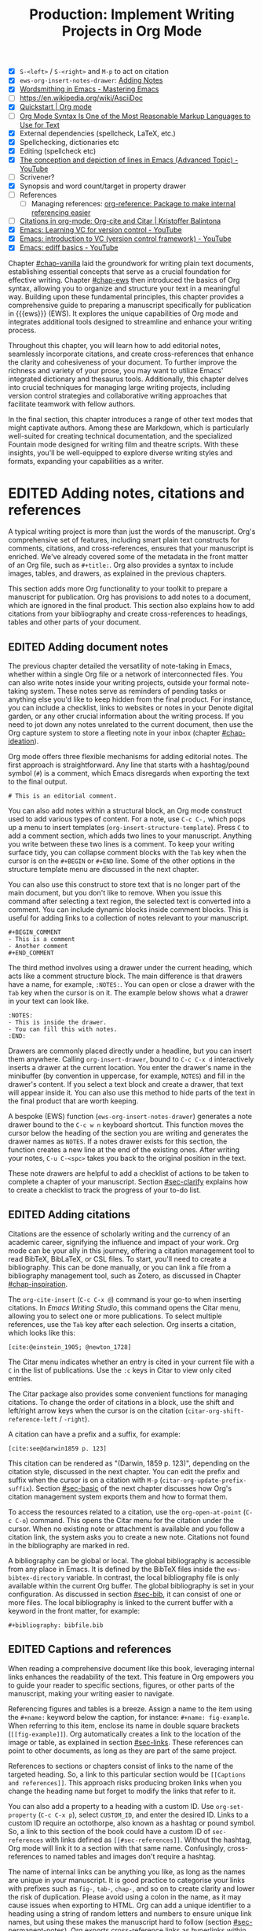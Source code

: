 #+title: Production: Implement Writing Projects in Org Mode
#+bibliography: emacs-writing-studio.bib
#+columns: %40ITEM(Section) %10WORDCOUNT(Word Count) %10TARGET(Target) %10TODO(Status)
#+todo: DRAFT | EDITED
#+startup: contents
:NOTES:
- [X] =S-<left>= / =S-<right>= and =M-p= to act on citation
- [X] ~ews-org-insert-notes-drawer~: [[file:~/Documents/websites/lucidmanager.org/content/productivity/emacs-for-distraction-free-writing.org::*Adding Notes][Adding Notes]]
- [X] [[https://www.masteringemacs.org/article/wordsmithing-in-emacs][Wordsmithing in Emacs - Mastering Emacs]]
- [-] https://en.wikipedia.org/wiki/AsciiDoc
- [X] [[https://orgmode.org/quickstart.html][Quickstart | Org mode]]
- [ ] [[https://karl-voit.at/2017/09/23/orgmode-as-markup-only/][Org Mode Syntax Is One of the Most Reasonable Markup Languages to Use for Text]]
- [X] External dependencies (spellcheck, LaTeX, etc.)
- [X] Spellchecking, dictionaries etc
- [X] Editing (spellcheck etc)
- [X] [[https://www.youtube.com/watch?v=oqsFzJdFACE][The conception and depiction of lines in Emacs (Advanced Topic) - YouTube]]
- [ ] Scrivener?
- [X] Synopsis and word count/target in property drawer
- [ ] References
  - [ ] Managing references: [[denote:20231012T072736][org-reference: Package to make internal referencing easier]]
- [ ] [[https://kristofferbalintona.me/posts/202206141852/#org-cite][Citations in org-mode: Org-cite and Citar | Kristoffer Balintona]]
- [X] [[https://www.youtube.com/watch?v=axVzCYMsH3I][Emacs: Learning VC for version control - YouTube]]
- [X] [[https://www.youtube.com/watch?v=SQ3Beqn2CEc][Emacs: introduction to VC (version control framework) - YouTube]]
- [X] [[https://www.youtube.com/watch?v=pSvsAutseO0][Emacs: ediff basics - YouTube]]
:END:

Chapter [[#chap-vanilla]] laid the groundwork for writing plain text documents, establishing essential concepts that serve as a crucial foundation for effective writing. Chapter [[#chap-ews]] then introduced the basics of Org syntax, allowing you to organize and structure your text in a meaningful way. Building upon these fundamental principles, this chapter provides a comprehensive guide to preparing a manuscript specifically for publication in {{{ews}}} (EWS). It explores the unique capabilities of Org mode and integrates additional tools designed to streamline and enhance your writing process.

Throughout this chapter, you will learn how to add editorial notes, seamlessly incorporate citations, and create cross-references that enhance the clarity and cohesiveness of your document. To further improve the richness and variety of your prose, you may want to utilize Emacs' integrated dictionary and thesaurus tools. Additionally, this chapter delves into crucial techniques for managing large writing projects, including version control strategies and collaborative writing approaches that facilitate teamwork with fellow authors.

In the final section, this chapter introduces a range of other text modes that might captivate authors. Among these are Markdown, which is particularly well-suited for creating technical documentation, and the specialized Fountain mode designed for writing film and theatre scripts. With these insights, you'll be well-equipped to explore diverse writing styles and formats, expanding your capabilities as a writer.

* EDITED Adding notes, citations and references
:PROPERTIES:
:WORDCOUNT: 1590
:TARGET:   2000
:END:
A typical writing project is more than just the words of the manuscript. Org's comprehensive set of features, including smart plain text constructs for comments, citations, and cross-references, ensures that your manuscript is enriched. We've already covered some of the metadata in the front matter of an Org file, such as =#+title:=. Org also provides a syntax to include images, tables, and drawers, as explained in the previous chapters.

This section adds more Org functionality to your toolkit to prepare a manuscript for publication. Org has provisions to add notes to a document, which are ignored in the final product. This section also explains how to add citations from your bibliography and create cross-references to headings, tables and other parts of your document.

** EDITED Adding document notes
:PROPERTIES:
:CUSTOM_ID: sec-notes
:WORDCOUNT: 1459
:END:
The previous chapter detailed the versatility of note-taking in Emacs, whether within a single Org file or a network of interconnected files. You can also write notes inside your writing projects, outside your formal note-taking system. These notes serve as reminders of pending tasks or anything else you'd like to keep hidden from the final product. For instance, you can include a checklist, links to websites or notes in your Denote digital garden, or any other crucial information about the writing process. If you need to jot down any notes unrelated to the current document, then use the Org capture system to store a fleeting note in your inbox (chapter [[#chap-ideation]]).

Org mode offers three flexible mechanisms for adding editorial notes. The first approach is straightforward. Any line that starts with a hashtag/pound symbol (=#=) is a comment, which Emacs disregards when exporting the text to the final output. 

#+begin_example
# This is an editorial comment.
#+end_example

You can also add notes within a structural block, an Org mode construct used to add various types of content. For a note, use =C-c C-,= which pops up a menu to insert templates (~org-insert-structure-template~). Press =C= to add a comment section, which adds two lines to your manuscript. Anything you write between these two lines is a comment. To keep your writing surface tidy, you can collapse comment blocks with the =Tab= key when the cursor is on the =#+BEGIN= or =#+END= line. Some of the other options in the structure template menu are discussed in the next chapter.

You can also use this construct to store text that is no longer part of the main document, but you don't like to remove. When you issue this command after selecting a text region, the selected text is converted into a comment. You can include dynamic blocks inside comment blocks. This is useful for adding links to a collection of notes relevant to your manuscript. 

#+begin_example
 #+BEGIN_COMMENT
 - This is a comment
 - Another comment
 #+END_COMMENT
#+end_example

The third method involves using a drawer under the current heading, which acts like a comment structure block. The main difference is that drawers have a name, for example, =:NOTES:=. You can open or close a drawer with the =Tab= key when the cursor is on it. The example below shows what a drawer in your text can look like.

#+begin_example
:NOTES:
- This is inside the drawer.
- You can fill this with notes.
:END:
#+end_example

Drawers are commonly placed directly under a headline, but you can insert them anywhere. Calling ~org-insert-drawer~, bound to =C-c C-x d= interactively inserts a drawer at the current location. You enter the drawer's name in the minibuffer (by convention in uppercase, for example, =NOTES=) and fill in the drawer's content. If you select a text block and create a drawer, that text will appear inside it. You can also use this method to hide parts of the text in the final product that are worth keeping.

A bespoke (EWS) function (~ews-org-insert-notes-drawer~) generates a note drawer bound to the =C-c w n= keyboard shortcut. This function moves the cursor below the heading of the section you are writing and generates the drawer names as =NOTES=. If a notes drawer exists for this section, the function creates a new line at the end of the existing ones. After writing your notes, =C-u C-<spc>= takes you back to the original position in the text.

These note drawers are helpful to add a checklist of actions to be taken to complete a chapter of your manuscript. Section [[#sec-clarify]] explains how to create a checklist to track the progress of your to-do list.

** EDITED Adding citations
:PROPERTIES:
:CUSTOM_ID: sec-citations
:WORDCOUNT: 820
:END:
Citations are the essence of scholarly writing and the currency of an academic career, signifying the influence and impact of your work. Org mode can be your ally in this journey, offering a citation management tool to read BibTeX, BibLaTeX, or CSL files. To start, you'll need to create a bibliography. This can be done manually, or you can link a file from a bibliography management tool, such as Zotero, as discussed in Chapter [[#chap-inspiration]].

The ~org-cite-insert~ (=C-c C-x @=) command is your go-to when inserting citations. In /Emacs Writing Studio/, this command opens the Citar menu, allowing you to select one or more publications. To select multiple references, use the =Tab= key after each selection. Org inserts a citation, which looks like this:

#+begin_example
[cite:@einstein_1905; @newton_1728]
#+end_example

The Citar menu indicates whether an entry is cited in your current file with a =C= in the list of publications. Use the =:c= keys in Citar to view only cited entries.

The Citar package also provides some convenient functions for managing citations. To change the order of citations in a block, use the shift and left/right arrow keys when the cursor is on the citation (~citar-org-shift-reference-left~ / ~-right~).

A citation can have a prefix and a suffix, for example:

#+begin_example
[cite:see@darwin1859 p. 123]
#+end_example

This citation can be rendered as "(Darwin, 1859 p. 123)", depending on the citation style, discussed in the next chapter. You can edit the prefix and suffix when the cursor is on a citation with =M-p= (~citar-org-update-prefix-suffix~). Section [[#sec-basic]] of the next chapter discusses how Org's citation management system exports them and how to format them.

To access the resources related to a citation, use the ~org-open-at-point~ (=C-c C-o=) command. This opens the Citar menu for the citation under the cursor. When no existing note or attachment is available and you follow a citation link, the system asks you to create a new note. Citations not found in the bibliography are marked in red.

A bibliography can be global or local. The global bibliography is accessible from any place in Emacs. It is defined by the BibTeX files inside the ~ews-bibtex-directory~ variable. In contrast, the local bibliography file is only available within the current Org buffer. The global bibliography is set in your configuration. As discussed in section [[#sec-bib]], it can consist of one or more files. The local bibliography is linked to the current buffer with a keyword in the front matter, for example:

#+begin_example
,#+bibliography: bibfile.bib
#+end_example

** EDITED Captions and references
:PROPERTIES:
:WORDCOUNT: 366
:END:
When reading a comprehensive document like this book, leveraging internal links enhances the readability of the text. This feature in Org empowers you to guide your reader to specific sections, figures, or other parts of the manuscript, making your writing easier to navigate.

Referencing figures and tables is a breeze. Assign a name to the item using the =#+name:= keyword below the caption, for instance: =#+name: fig-example=. When referring to this item, enclose its name in double square brackets (=[[fig-example]]=). Org automatically creates a link to the location of the image or table, as explained in section [[#sec-links]]. These references can point to other documents, as long as they are part of the same project.

References to sections or chapters consist of links to the name of the targeted heading. So, a link to this particular section would be =[[Captions and references]]=. This approach risks producing broken links when you change the heading name but forget to modify the links that refer to it.

You can also add a property to a heading with a custom ID. Use ~org-set-property~ (=C-c C-x p=), select =CUSTOM_ID=, and enter the desired ID. Links to a custom ID require an octothorpe, also known as a hashtag or pound symbol. So, a link to this section of the book could have a custom ID of =sec-references= with links defined as =[[#sec-references]]=. Without the hashtag, Org mode will link it to a section with that same name. Confusingly, cross-references to named tables and images don't require a hashtag.

The name of internal links can be anything you like, as long as the names are unique in your manuscript. It is good practice to categorise your links with prefixes such as =fig-=, =tab-=, =chap-=, and so on to create clarity and lower the risk of duplication. Please avoid using a colon in the name, as it may cause issues when exporting to HTML. Org can add a unique identifier to a heading using a string of random letters and numbers to ensure unique link names, but using these makes the manuscript hard to follow (section [[#sec-permanent-notes]]). Org exports cross-reference links as hyperlinks within the final document discussed in chapter [[#chap-publication]].

* EDITED Productivity tools
:PROPERTIES:
:WORDCOUNT: 2404
:CUSTOM_ID: sec-tools
:END:
Emacs can help you maximise productivity and maintain quality by streamlining your writing processes with various tools, such as text completion. Writing demands undivided attention, so Emacs also provides a serene environment that is free from the distractions of graphical software. Lastly, Emacs offers facilities to integrate with grammar tools, a dictionary, and a thesaurus to enhance the quality of your writing.

** EDITED Searching the content of your project
:PROPERTIES:
:WORDCOUNT: 2343
:END:
The ~consult-grep~ command searches through the content of all files in the current folder (=C-c w g=). This command requires the Grep external software, as explained in section [[#sec-find-notes]]. When using this command with a universal argument, you can first select the directory to search.

The search function provides flexibility. You can search using regular expressions. The search term between hashtags offers a list of files that contain the word. Any subsequent search terms narrow the list.

- =#alpha omega=: Search for alpha and omega in any order.
- =#alpha.*beta=: Search for alpha before omega.
- =#alpha#omega=: Search for alpha, quick filter for omega.
  
** EDITED Expanding abbreviations
:PROPERTIES:
:WORDCOUNT: 2230
:END:
Governments and businesses litter their writing with abbreviations and acronyms. Abbreviations are not a modern problem and have been popular since the start of writing. Roman stone inscriptions are mostly abbreviated, making reading hard even if you understand Latin. Roman writers abbreviated words because it saved a lot of effort chiselling the text into marble. However, in the age of electronic writing, we no longer need abbreviations, as the effort to write complete words or phrases is negligible. Electronic writing systems can automatically expand abbreviations into their full context, making a text easier to read.

An Emacs 'abbrev' is a predefined snippet of character that expands into something else. Technical writing is often formulaic, so an academic might want to automatically replace "stbl" with "shown in table" or similar typical academic phrases [cite:@fox_2015]. 

Emacs Abbrev mode is a built-in library that defines a library of personal snippets that expand into a larger chunk of text. EWS enables Abbrev mode by default for all text modes. The basic functionality is that the user defines an abbreviation, for example, "ouat". The next time you type this abbrev, Emacs expands it into "once upon a time".

Abbreviations (abbrevs) can apply to all modes (global) or only to a specific mode. This section only discusses global abbreviations, but the same principles apply to mode-specific ones.

The ~define-global-abbrev~ function defines a global abbreviation. You enter the abbrev and its expansion in the minibuffer, and you are set. Next time you type the abbreviation, it will expand into the chosen word when followed by a space or punctuation mark. The expansion will also be capitalised when you start an abbreviation with a capital letter, so in our example above, "Ouat" expands into "Once upon a time". 

To define a global abbreviation from within the text you are currently working on, type =C-x a g= (~add-global-abbrev~). The characters before the cursor, up to the start of the previous word, become the expansion, as indicated in the minibuffer. Next, you enter the abbreviation and hit =Ret= to store it. The ~inverse-add-global-abbrev~ function defines the abbreviation and then the expansion, which you activate with =C-x a i g=.

Abbreviations can expand into multiple words or even standardised text sections of multiple paragraphs. Select the relevant text, use =C-x a g= to define the abbreviation, and press =C-g= to cancel the selection.

Emacs abbrevs are a bit like passwords. They should be memorable but not identical to a dictionary word. However, unlike passwords, they cannot contain punctuation marks. Using a dictionary word can lead to frustration as it expands into something you don't want. You can use this problem to your advantage by defining a commonly misspelled word as an abbreviation, for example, expanding "teh" into "the". There is a workaround if you need to display an abbreviation in the text. Type =C-Q= after the abbreviation and keep typing.

A negative prefix argument (=C-u -=) before any abbreviation command removes them from the table. To remove a global abbreviation, use =C-u - C-x a g=, enter the chosen abbreviation, and press Return.

To review your collection of abbreviations, use ~list-abbrevs~. This command opens a new read-only buffer containing a list of all abbreviations for each relevant major mode; search for "global-abbrev-table". The abbrev table might look something like this:

#+begin_example
(global-abbrev-table)

"stbl"             3    "shown in table"
"ouat"             7    "once upon a time"
"teh"             10    "the"
#+end_example

This list displays the abbreviations, numbers, and their corresponding expansions. The number in the centre indicates how often an abbreviation has been used, which is helpful if you need to prune an extensive collection.

The abbreviations table is editable, allowing you to define or modify your arsenal of shortcuts. Type the new abbreviation between quotation marks, followed by a zero and the quoted expansion, and you can start using it in your manuscript after you save it to disk.

When you save the file you are working on, and the current abbreviations table is not the same as the saved version, Emacs will also ask you to store the defined abbreviations in your init directory. This mechanism ensures that your collection of time savers is also available in future Emacs sessions.

The Emacs manual provides extensive documentation on using and configuring abbreviations, including advanced functionality (see =C-h r g abbrev=).

** EDITED Placeholder text
:PROPERTIES:
:WORDCOUNT: 1484
:END:
/Lorem Ipsum/ is a pseudo-Latin placeholder text used in web design, typography, and printing to demonstrate how a page will look in the final product. The text originates from the Roman statesman and philosopher Cicero's treatise /De Finibus Bonorum et Malorum/ (The Extremes of Good and Evil), written in 45 BCE. The first two words (/lorem ipsum/) are a truncation of /dolorem ipsum/ ("pain itself"). 

The primary purpose of this text is to focus the viewer's attention on the layout, typography, and visual elements rather than the content itself. This package allows you to design a layout without being distracted by the meaning of the text. The next chapter provides a more detailed discussion of document typography and layout. This package was used to design the layout of the paperback version of this book and is useful when testing functions.

EWS includes a package to generate /Lorem Ipsum/ paragraphs, which you can access with =C-c w s i= keys. To insert multiple elements, use a numeric prefix. For example, =M-6 C-c w s= inserts six random paragraphs.

** EDITED Converting text casing
:PROPERTIES:
:CUSTOM_ID: sec-titlecase
:WORDCOUNT: 1306
:END:
Emacs has built-in functions to convert words and regions to lowercase and uppercase (section [[#sec-mistakes]]). When writing prose, we sometimes require book titles, chapters, and other headings to be capitalised following defined rules.

The Titlecase package by Case Duckworth provides title-casing for English prose. The ~titlecase-dwim~ function (=C-c w s t=) converts the selected region or the current line/paragraph. There is no single method to capitalise a phrase or sentence. You can set the casing convention by customising the ~titlecase-style~ variable to your preferred method. The customisation menu provides a drop-down box with options to set the style of the title-casing according to the conventions of the APA style guide.

EWS includes a convenience function (~ews-org-headings-titlecase~) that cycles through all headings in the current Org buffer and capitalises them. Use =C-c w s c= to access his function. With the universal argument (=C-u=), the headings become sentence case, which only capitalises the first word. By default, this function converts all headings to the desired case. When you configure the ~ews-org-heading-level-capitalise~ variable, you can either add a number to convert only headings up to a certain level or retain the default of converting all headings. So, when, for example, you set this variable to one, only the top-level headings are capitalised, while lower-level headings don't change.

Unfortunately, due to the whimsies of written English, it is impossible to capitalise titles perfectly using an algorithm. For example, the computer does not distinguish between a word and an acronym. So, never trust a computer and proofread your titles before publishing.

** EDITED A clean writing interface
:PROPERTIES:
:WORDCOUNT: 1015
:END:
Writing creative prose takes total concentration, and distractions are the author's natural enemy. While your computer is a vital writing tool, it can also be a distraction. Most writing software is littered with icons and options to change the document's design. These are rarely useful and mostly distractions.  Distraction-free writing tools eliminate these distractions from the screen, making the computer more akin to a mechanical typewriter that allows the author to focus on content over form.

Olivetti is an Emacs minor mode that facilitates distraction-free writing. The name Olivetti derives from the famous Italian typewriter brand. This minor mode reduces the width of the text to seventy characters and centres the text in the middle of the window. The width of the text is changeable with the =olivetti-set-with= command (=C-c \=).

EWS enhances the use of Olivetti mode with its user-friendly function (=C-c w o=). This command activates Olivetti mode (~ews-olivetti~) and stores your current window configuration and cursor position. It enhances your writing environment by increasing the text size and creating a focused screen. Reactivating the function restores your previous window and cursor settings, allowing you to effortlessly switch between distraction-free and regular writing modes.

** EDITED Quality assurance
:PROPERTIES:
:CUSTOM_ID: sec-qa
:WORDCOUNT: 820
:END:
While automated spellchecking is a fantastic tool to ensure your writing is syntactically correct, sometimes you must look up words in a dictionary to get more context. Emacs has a built-in dictionary search function that connects to an online source. The default for EWS is the /Collaborative International Dictionary of English/ (CIDE), derived from the 1913 Webster's Dictionary (=dict.org=). Volunteers from around the world manage the content of this dictionary, which you can access at your fingertips from within Emacs.

To find the definition of the word the cursor is currently on in the dictionary, use ~dictionary-lookup-definition~ (=C-c w s d=). A dictionary screen appears, providing the relevant definitions. You can scroll through the window as with any other buffer. The dictionary buffer contains links to other defined words, which you follow with the Enter key. Using the =n= / =p= keys, jump between hyperlinks. To look up a new word, type =s= or click on the =[Search Definition]= button on top of the window. The =h= key lists the available options in dictionary mode. 

Being lost for words is a common ailment for authors, and the cure is, in most cases, a thesaurus to help you add some variety to your prose. The dictionary lookup command also includes access to the Moby Thesaurus. While in dictionary mode, type =D= to change the search strategy and select the thesaurus.

The core skill in writing is choosing the correct words. Equally important is knowing which words not to use. WriteGood mode, by Benjamin Beckwith, reviews your text for three fundamental problems: weasel words, passive voice, and duplicates. Writegood mode highlights issues in your text with coloured squiggly lines. Hovering the mouse over a marked word provides context on the identified transgression.

Weasel words are often used by politicians and marketers to obscure their intentions. They are weasel words because they suck the meaning out of language, just like a weasel sucks eggs [cite:@watson_2004]. You can find the defined list of weasel words with =C-h v writegood-weasel-words=. Customise this variable to remove or add your words or create a list relevant to your native language. 

Another area for improvement in writing that authors should avoid is the use of passive voice. Passive voice is like telling a story backwards. Instead of saying, "The dog chased the cat," which shows who is doing what, you say, "The cat was chased by the dog." Passive sentences tend to obscure the subject performing the action, making sentences often more verbose. This form can lead to ambiguity, particularly in technical and formal writing, where clarity and precision are paramount. Moreover, active voice generally makes the prose more dynamic and engaging, improving readability by emphasising the actor and their actions, which aligns well with the principles of clear communication. Passive voice has its place in writing but should be avoided when possible (pun intended).

Writegood mode detects passive voice and marks it as such. It achieves this by detecting "to be" forms followed by a word ending in "ed". The software also contains a list of irregular verbs, which you can view and modify to your personal settings or own language by customising the ~writegood-passive-voice-irregulars~ variable.

Duplicate words are a common artefact of copying and pasting text. Our minds are not particularly good at detecting duplicate words, as the brain often skips words and fills in missing parts [cite:@rayner_2011]. Writegood mode underlines duplicated words words (pun intended).

The WriteGood package can also calculate the Flesch reading ease score to assess how easy or difficult an English text is to understand. The score ranges from 0 to approximately 120. You can perform this test with the ~writegood-reading-ease~ function (=C-c w s r=). For the mathematically inclined, this formula calculates the readability index as follows:

$$206.835 - 1.015 \left( \frac{\text{words}}{\text{sentences}} \right)-84.6\left( \frac{\text{syllables}}{\text{words}} \right)$$

This test confirms what we intuitively know. Texts with long sentences (words per sentence) and long words (syllables per word) are more challenging to read. The lower the readability score, the easier a text is to understand. For reference, the readability index of /Reader's Digest/ is about 65, /Time Magazine/ scores about 52. The /Harvard Law Review/ has a general readability score in the low 30s [cite:@lipovetsky_2023].

Note that counting words and sentences depends on assumptions on what constitutes a word or a sentence, as explained in section [[#sec-count]].

* EDITED Manage the writing project
:PROPERTIES:
:WORDCOUNT: 1462
:END:
A writing project is about more than just smashing as many words as possible into a document. Some functionality is available in Org to manage your project by splitting it across several files, tracking word counts, and monitoring the overall progress of your manuscript.

** EDITED Writing large projects
:PROPERTIES:
:CUSTOM_ID: sec-include
:WORDCOUNT: 385
:END:
Working with large files can be cumbersome and, in some cases, slow down Emacs; therefore, splitting larger projects across multiple files is often a good approach. Org can split a writing project over multiple files with references.

When writing this book, I created a main file and a file for each chapter. The main file contains the references to each chapter. For example, adding the line below includes a file named =chapter-02.org= inside the document at the location where this line appears during export.

#+begin_example
,#+include: "chapter-02.org"
#+end_example

You can visit the child document with =C-c '= (~org-edit-special~) when the cursor is on the inclusion line. Org has additional options to determine which part of the child document to include. You can, for example, exclude the title line of the included file by adding =:lines "2-"= to the keyword. This parameter instructs Org mode to only include the text from line two onwards:

#+begin_example
,* Chapter Two
,#+include: "chapter-02.org" :lines "2-"
#+end_example

When you include a document this way, the heading level will be one below the subtree it is embedded in. So, for example, when you include a document under a level one heading in the source, the level one heading in the linked document will become level two headings, level two becomes level three, and so on. The example above results in something like this:

#+begin_example
,* Chapter Two
,** Level one heading in "chapter-2.org"
,*** Level two heading in "chapter-2.org"
#+end_example

This method allows you to work on a book or dissertation and store each chapter in a separate file, as is the case with this book. When you export the main file to the final publication, all included files are exported as one.

When working with multiple files in a project, it is essential to be mindful of two key issues. You can add links to cross-references in other files, but these links will not be functional until you export the project to a single file or website. Secondly, when you rely on a local bibliography, you need to ensure that it is referenced in all individual files that use it, as referenced files do not inherit properties from the bibliography.

** EDITED Counting words
:PROPERTIES:
:CUSTOM_ID: sec-count
:WORDCOUNT: 768
:END:
Counting words is a standard activity for any author. I aim to write between 5,000 and 10,000 words for each chapter in this book. To count the number of words in a highlighted part of the active buffer, use =M-== (~count-words-region~). This function displays the number of lines, sentences, words, and characters in the echo area.

Adding the universal argument counts the words in the whole buffer (=C-u M-==). The ~count-words~ function, which has no default keyboard shortcut, tallies all words in the buffer or the marked region. A line in this context is a logical line, which is the same as a paragraph when using Visual Line mode.

Counting words is not an exact science because the outcome depends on the definition of a character, a word or a sentence. When counting characters, Emacs also counts spaces and semantic constructions, such as the metadata of an Org file. Being primarily a computer code editor, Emacs counts hyphenated words or any words separated by punctuation as two words.

By default, Emacs defines a sentence as a sequence of characters that end with a full stop and double spaces. This default setting generates wrong results when counting sentences, as most authors use single spaces, so EWS disables this behaviour. Adding double spaces at the end of a sentence made sense in the days of typewriters. Modern typesetting software no longer requires this archaic practice. Most style manuals, such as the /The Chicago Manual of Style/, recommend using single spacing [cite/n:@chicago_2017, section 2.9]. When exporting text to the final product, the typesetting software inserts appropriate spacing between sentences. Double spaces after a full stop do make sense when the output is in a monospaced font, as is common in writing software code. The only disadvantage of this method is that abbreviations such as "E. W. S." count as multiple words and sentences.

To count the number of words in each chapter or section of your text, you would have to run ~count-words-region~  for each part of your document. EWS provides a convenience function to automate this task and display a word count for each heading. The ~ews-org-count-words~ (=C-c w c=) function cycles through all headings and adds the word count in a property drawer, which is another type of drawer that works much like the notes drawer described above. The word count for higher-level headings includes the content for their lower headings. This method also allows you to add targets for each section, enabling you to monitor progress. Use =C-c C-x p= (~org-set-property~), type =TARGET=, and enter your desired word count. You can also manually edit the drawer, of course.

#+begin_example
 * Heading
   :PROPERTIES:
   :WORDCOUNT: 305
   :TARGET: 300
   :END:
#+end_example

Property drawers are a powerful feature that can convert an Org buffer into a database. You can view these properties in table format. First, you need to define the desired properties to display by adding the following line to the front matter of the Org buffer:

#+begin_example
,#+columns: %40ITEM(Section) %10WORDCOUNT(Words) %10TARGET(Target)
#+end_example

The numbers after the percentage sign indicate the size of this column, and the text after the number matches the property name; here =ITEM= stands for the header text. The text between parenthesis is the display name for the column. You can now view the word count and target for each heading in a table with =C-c C-x C-c= (~org-columns~). Ensure you evaluate this function when the cursor is positioned at the highest level in the hierarchy (at the beginning of the document). This view creates an overlay, with the top line of the buffer as a table heading.

All headings have a grey background and contain the values of the defined properties. A table appears at the overview and contents level of the document by cycling through the document with =S-<Tab>=.

The headlines become read-only and contain the properties defined as columns. You have a few options when the cursor is on one of the headlines. The =c= button collapses the headings so you see only the table and not the underlying text. You can still edit the text, but visual line mode is disabled.

Navigate through the table with the arrow keys. You can edit a property with the =e= key. Change the content in the minibuffer and hit Enter. The =g= key resets the columns. Place the cursor on a column overlay to remove the overlay and press =q=.

** EDITED Tracking the status of your writing
:PROPERTIES:
:WORDCOUNT: 260
:END:
The typical writing workflow progresses through various stages, from early drafts to edited versions and ultimately to completed texts. As you work on various parts of your writing project, it might be good to know the status of each chapter. Org mode includes an extensive system to manage projects, which you can deploy to keep track of progress in your document. This section is only a brief introduction to this functionality. Section [[#sec-gtd]] provides a more detailed explanation of project management.

Each heading in Org mode can have a status token, such as =TODO=, =DRAFT=, or =EDITED=, or any other workflow you prefer. You add a status token with the shift and left/right arrow keys when the cursor is on a heading. You can also use the =C-c C-t= shortcut (~org-todo~). By default, the system only recognises the =TODO= and =DONE= status. However, Org mode allows you to add additional workflow states, providing the flexibility to tailor the system to your specific needs. The example below instructs Org mode to cycle through these four status tokens, but only in this file. The tokens before the vertical line (pipe symbol) are in progress and usually marked in red. Items after the vertical line are completed and marked in green.

#+begin_example
  #+todo: TODO DRAFT EDIT | FINAL  
#+end_example

If you would like to add the status of your heading to the summary table discussed in the previous section, then add =%20TODO(Status)= or something similar to the column definition in the front matter.

* EDITED Control versions and collaborate
:PROPERTIES:
:CUSTOM_ID: sec-vcs
:WORDCOUNT: 3399
:END:
It's not uncommon to revise the flow or structure of your text during the writing process. To ensure you retain valuable information, it's essential to understand how Emacs manages different versions of a buffer or a file. Writing may seem like a solitary activity, but more often than not, you collaborate with other authors and editors. In such scenarios, version control plays a pivotal role in maintaining the collaborative spirit.

While Emacs may not boast the flashy cloud collaboration systems found in office software, it offers various methods to control versions. At the lowest level, we have the version in the current buffer and the one saved to disk. The undo system meticulously tracks all changes within the current buffer at a more granular level. Another method involves using the built-in backup system, which saves older versions of files, preserving your manuscript's evolution. For more advanced needs, Emacs also interfaces with version control software, allowing you to formally check files in and out, which is useful when collaborating with other authors or an editor.

** EDITED Reverting the current buffer
:PROPERTIES:
:WORDCOUNT: 3212
:END:
There are always at least two versions of a text you are working on. The last saved version and the current buffer. You can discard all changes since the bufferer was last saved with the ~revert-buffer~ command, which reloads the file from the disk, erasing all edits made since the last save of the file. Use this as a nuclear option with care. Reverting a buffer only applies when you made colossal mistakes or updated the file outside your current Emacs session.

** EDITED The undo system
:PROPERTIES:
:WORDCOUNT: 3124
:END:
Section [[#sec-mistakes]] discussed correcting mistakes using Emacs' powerful undo system. However, after repeatedly issuing undo and redo commands, it is easy to get lost in the previous states of a document. The Vundo package by Yuan Fu helps you keep track of edits by visualising them as a tree, creating a writing time machine.

The ~vundo~ (=C-M-/=) command visualises the various edits in your file as a horizontal tree in the minibuffer. This function allows you to navigate through previous versions using the arrow keys. The current buffer changes as you wander through history. Hit Enter to select the chosen edit and continue writing. The =C-g= keys jump out of the tree without making changes.

Most of the time the tree is simply a straight line. In some cases, the document has parallel versions visualised as branches when combining undo and redo commands. The Vundo tree for the simple example in figure [[fig-emacs-undo]], where we started with Socrates, changed to Plato and back again and added some text, would look like this:

#+begin_example
o--o--o--o
   `--o
#+end_example

The Vundo package provides an intuitive interface to manage the various document since you opened the file. The manual for the Vundo package provides some further information, which can be read by typing =C-h P= and selecting ~vundo~.

** EDITED Automated backups
:PROPERTIES:
:WORDCOUNT: 2871
:END:
Rewriting a file destroys its previous contents, which can sometimes mean losing hours of writing in a split second. To prevent such disasters, Emacs can keep a backup of every file.

Emacs backs up a file the first time you add content to a buffer. The first backup of any new file is, therefore, an empty file. No matter how often you save the file in the current session, its backup remains unchanged until you kill the buffer and revisit the file. So, backup files contain the versions just before starting a new writing session. This backup will remain the same as the current file until you save the buffer again. The current version will become a backup file if you save the buffer with a prefix argument (=C-u C-x C-s=). 

By default, Emacs stores backup files in the same directory as the original file, resulting in clutter. EWS stores backups in the Emacs configuration directory under =backups=. Emacs appends the original file name with a tilde to indicate that it is a backup, so the backup for =chapter-02.org= would be  =chapter-02.org~=. EWS is also configured to keep the last three versions of the file. Emacs appends version numbers to the end of the filename: =~1=, =~2=, and so on.

The directory editor (~dired~) allows you to view the available backup files. Use the =C-x d= shortcut and enter the location of the backup folder (in your Emacs configuration directory). Using the arrow and enter keys, select and open a file. Chapter [[#chap-admin]] provides a detailed explanation of how to use the directory editor.

The way Emacs manages backups can be confusing, so let's visualise it (figure [[fig-backups]]). When you create a new file and start editing, the system creates a backup, which is an empty file at this stage, or the content of the file as it was first opened in Emacs. While editing and saving intermediate versions, new backups are only created if you save the file with the universal argument. When you close the buffer and then reopen it, a new backup is created. The Undo-Tree package manages versions within an open buffer. These intermediate versions are discarded when you close (or kill) the buffer.

These mechanisms provide fine-tuned version control that minimises the risk of losing information to close to zero. Read the relevant Emacs manual entry with =C-h r g backup= to find out more about the Emacs backup system.

#+begin_src dot :file images/backups.png
  digraph backups {
    graph [dpi=300]
    rankdir=LR
    splines=polyline
    node [fontname=Arial fontsize=10 shape="note"]
    edge [fontname=Courier fontsize=9 color="grey40" fontcolor="grey40"]

    file1 [label = "New\nfile"]
    file2 [label = "File\nrev. 1"]
    file3 [label = "File\nrev. 2"]
    buffer1 [label = "Current\nbuffer"]
    buffer2 [label = "Current\nbuffer"]
    backup1 [label = "Backup 1"]
    backup2 [label = "Backup 2"]
    backup3 [label = "Backup 3"]

    file1 -> buffer1 [label="revert-buffer"]
    buffer1 -> file2 [label = "file-open"]
    buffer1 -> file1 [label="kill-buffer"]
    buffer1 -> buffer1 [label="undo-tree"]  
    file2 -> buffer2 -> file3
    buffer2 -> file2
    buffer2 -> buffer2 [label="undo-tree"]
    file1 -> backup1 [constraint=false]
    file2 -> backup2 [constraint=false]
    file3 -> backup3 [constraint=false]
    {rank=same; file2; backup2}
    {rank=same; file3; backup3}
    }
#+end_src
#+name: fig-backups
#+caption: Emacs backup system logic.
#+attr_org: :width 900
#+attr_latex: :width \textwidth
#+attr_html: :alt File backups :title File backups :width 800
#+RESULTS:
[[file:images/backups.png]]

** EDITED Comparing file versions
:PROPERTIES:
:WORDCOUNT: 2302
:END:
As your writing project progresses, you might end up with different versions of the same file, either through your own doing, by an editor or by another collaborator. This situation may raise a problem, as you are unsure which file is the most recent version, or you may need to create a new version that contains all the latest changes.

The ~ediff~ command helps you solve this problem. It provides a rich interface for comparing two or three files and managing changes. Ediff visualises differences between files and lets you select the parts of each file you like to merge into the main version.

Using Ediff is straightforward. Start the ~ediff~ command and select two files in the minibuffer, which are then displayed in the Emacs frame in two windows side-by-side. Ediff refers to the left window as file A and the right one as file B. The Ediff control panel is below the two file windows. The control panel enables you to issue commands to either of the two open buffers, making the process of file comparison and merging effortless.

When you type =n=, Ediff takes you to the next difference. The paragraph where the difference occurs is highlighted, with the actual differences in a more intense background. Repeatedly typing =n= takes you through successive differences and =p= to the previous one. The mode line of the control panel displays the number of differences and your progress through them. The highlighted sections are effectively the tracked changes used in word processing software.

Ediff offers a flexible approach to handling differences. You can synchronise parts of file A with B or vice versa by either typing =a= or =b= in the control panel. Using =a= synchronises the two files to the content in file A for the highlighted section, while using =b= makes both files the same as the highlight of file B. Ediff's adaptability allows you to choose the version of the file that best suits your needs, giving you complete control over the merging process.

You can also move the cursor into either file buffers to edit them manually as you would normally. However, this can cause confusion, as it will be difficult to distinguish between what you typed and the original content. Any text added during the Ediff session is not recognised as a new difference. To end the session, type =q= in the control panel and follow the prompts to either save or kill the two buffers.

Ediff is useful when you work with an editor (a person who edits a text, not a computer program). You can send them a plain text file that the editor improves, and you process it with Ediff. When receiving the modified file, you can then use Ediff to manage any proposed changes to the text. If your editor is uncomfortable using plain text files, the next chapter explains how to export Org files to common word processor formats.

Ediff has a lot of functionality outside the scope of this book. Type the question mark when the cursor is in the control panel for a list of options. You can read the Ediff manual for a comprehensive description with ~ediff-documentation~ or =C-h R ediff=.

** EDITED Version control
:PROPERTIES:
:WORDCOUNT: 1761
:END:
The traditional method of version control, often used by authors, involves changing the filename to distinguish between different versions of their writing. For instance, you might have a file named =article-draft.org= and almost identical copies of this file named =article-draft-02.org= and so on. While this approach can be practical when all collaborators follow the same process, it can become cumbersome and confusing. With the power of Ediff, you can easily track changes between files; however, this approach can be cumbersome.

Using file name versions litters the project directory with multiple copies of your files. The Emacs backup system prevents the need to keep multiple versions of the same file. However, the backup system provides limited active control over the stored versions.

Software developers often collaborate with other coders. They solve issues between versions of the same code with a Version Control System (VCS). These tools are not only suitable for hackers but also benefit authors who write texts for humans.

A VCS is like a supercharged filing cabinet. It is your personal assistant that tracks every change to a document, lets you go back to a previous version, and even allows you to work on multiple drafts without getting confused. This tool can also inform you who made which changes and when, making collaboration effortless.

Version control systems can also define different branches of your work. Think of branching as creating parallel universes. You can work on different storylines without mixing them up. When ready, you can merge the changes into the main document. Let's say you're writing a novel. You can create a main branch for the current draft. When you write an alternate ending, you can create a new branch called "alternate-ending" and work on it without disturbing the primary draft. If you collaborate with an editor, they can make changes and suggest edits in their branch. You can review and merge these changes into your primary draft when ready.

If you're co-authoring a book or receive feedback from an editor, a version control system (VCS) can prevent conflicts between versions. You can see who made which changes and resolve any potential conflicts when two people edit the same part of the document.

Since a VCS saves versions of your document, it also serves as a reliable backup. You can recover your work if your computer crashes or if you accidentally delete something. Lastly, VCS tools can store comments on specific changes. This is useful for reminding yourself why you made a change or communicating with collaborators. A VCS brings order to the turbulent writing process and ensures you never lose a great idea or a critical revision.

The Emacs built-in VC package can interface with the most common version control systems, of which Git is the most popular. So, for this functionality to work, you will need to install Git, a decentralised version control system developed by Linus Torvalds to support Linux development. 

Let's say you are working on a project with a bunch of Org files and some illustrations in a directory and subdirectories. When a directory of files is under version control, it is known as a repository or repo in hacker-speak. Start by initialising the current directory as a repository with the ~vc-next-action~ command (~C-x v v~).

This command detects the next logical action, which in this case is creating a new repo. You will need to select a backend (Git) and the folder in which to implement version control. VC stores the version control data in a hidden folder inside your project directory. For Git, this is =.git=. Manual changes to this directory can break your version control, so leave it as is. Please note that the Emacs backup system ignores files in directories managed under version control to prevent duplication.

The next logical action in this process is to commit a file to the repository. Committing a file to a Git repository means saving a snapshot of the file's current state to the repository's history (figure [[fig-vcs]]). When you change a file in your repository and commit those changes, Git records them as a new commit in the repo's history. Each commit has a unique identifier and includes information about the changes, including the name of the person who made the change, as well as the date and time it was made. You commit a file with the same command (=C-x v v=).

#+begin_src dot :file images/version-control.png
  digraph G {
  dpi=300
  node [shape=note height = 1 width = 0.3]
  subgraph cluster_version_repository {
  label = "Repository"
  v1 [label="Version 1"]
  v2 [label="Version 2"]
  v3 [label="Version ..."]        
  #v1 -> v2 -> v3 [style=invis]
  }
  working_copy [label="working\ncopy"]
  working_copy -> v3 [lhead=Repository label=Commit]
  }
#+end_src
#+caption: Version Control System.
#+name: fig-vcs
#+attr_latex: :width 0.5\textwidth
#+attr_html: :width 400 :alt Emacs version control :title Emacs version control
#+RESULTS:
[[file:images/version-control.png]]

VC commits the current version of your file and asks you to describe the changes in a short statement of no more than fifty characters. Below the summary (under the horizontal line), you can write a more detailed account of the changes, but this is not compulsory. This summary of changes provides a running commentary on the evolution of your manuscript. At the bottom of the screen, VC lists the file(s) in this commit. You finalise the commit with =C-c C-c=. If you decide you are not yet ready to commit the changes, use =C-c C-k=.

The mode bar of your file will now display an indicator that it is under version control, along with the branch it belongs to, typically Git: master. This means you are using Git to manage versions for this file and working in the master branch. The ~vc-diff~ command (=C-x v ==) shows a popup buffer that visualises the differences between the current version and the most recent commit.

You can produce a list of current file changes with =C-x v l= or ~vc-print-log~. This list shows the unique commit ID, the author, the change date, and a summary of the changes, with the most recent version at the top. Navigate between the various versions with =n= (next) and =p= (previous). You can view the changes between versions with the =d= key. Selecting more than one commit with the =m= and arrow keys and then =d= shows the differences between the oldest and latest versions. To quit this view, use the trusty =q= key. To view changes in the whole repository, use =C-x v L= (~vc-print-root-log~).

There is also a command to show the development history of a selected text region. Select the part of the text you are interested in and use =C-x v h= (~vc-region-history~). This buffer operates in the same manner as the previous two examples. The ~vc-annotate~ command (=C-x v g=) shows the relevant commit for each line in the text, coloured by the age of the contribution.

The ~vc-dir~ command (=C-x v d=) lists the status of all files in the current directory and its subdirectories. The first line shows the backend for this version-controlled directory, which, in our case, is Git. The following four lines show the directory under version control and other metadata. This buffer lets you act on individual files. Press the question mark key to see a list of available options.

Version control has much more functionality, and a full explanation is outside the scope of this book, such as creating separate branches of your work and synchronising the repository with an online version to share it with collaborators. You can find the Emacs manual chapter about version control with =C-h r g version=. The manual is written with software development in mind, so please use your imagination to see how it applies to writing prose.

** EDITED Collaborating with other authors and editors
:PROPERTIES:
:WORDCOUNT: 440
:END:
Unfortunately, writing in plain text with advanced version control systems is not the most common approach to collaborating on writing projects. This raises the question of how you collaborate with coauthors or editors. There are three options, collaborator(s) either:

1. Neither use a VCS or plain text files
2. Don't use a VCS, but write in plain text
3. Uses both VCS

The fourth possible scenario, where somebody uses a VCS but not plain text files, makes little sense. Let's briefly discuss each of these three scenarios.

Even if your collaborator does not use a VCS or understands the benefits of plain text, you can still collaborate effectively. The next chapter will guide you on how to export your work to the most common word processor file formats (section [[#sec-odt]]). This allows you to send your manuscript to an editor or other collaborator. When you receive the result, you can easily accept all tracked changes, save it as a text file, and use Ediff to manage differences with your last version. This process ensures that you can still participate in the collaborative writing process, regardless of the tools your collaborators use.

Your collaborators don't necessarily need to use Emacs because any text editor can read and write Org files. However, the fancy Org functionality is unavailable when not using Emacs. When a collaborator sends you a new version of a file, Ediff is the ideal tool to resolve differences between versions.

When all collaborators use a VCS and can write in Org mode, either in Emacs or with another text editing program, you should push your repository to an online platform, such as GitLab. Uploading a repository to online storage is called pushing a repo. Users can then 'clone' the online repository and work on the manuscript. Collaborators can push their changes to the central repository. The repository owner can then merge the changes into the main branch and resolve potential issues.

Another collaboration method is to share the project folder with a sharing system, such as NextCloud. This method has the risk that you both open the same file simultaneously. Emacs can lock a file for opening by another user, but the EWS configuration disables the use of lock files. To use a shared folder, you must customise the ~create-lockfiles~ variable. If this is set to =t=, then a file can only be opened by one user simultaneously. It achieves this by storing a file that prevents other users from making changes.

* EDITED Other text modes
:PROPERTIES:
:CUSTOM_ID: sec-text-modes
:WORDCOUNT: 1089
:END:
This book is a comprehensive guide to using Org mode for your writing projects. Org is just one of the many text modes available in Emacs. Understanding these other formats, which are based on text mode, is crucial for making informed choices and enhancing your writing process.

The most basic version is a plain text file, typically denoted by a =.txt= file extension. These files are plain in that they don't contain any formatting and generally consist only of alphanumeric characters, spacing and punctuation. If we want to publish a work as a website, a book or any other type of media, a plain text file will not suffice because there is no way to define what the final result should look like, such as the page layout, font types, hyperlinks and other such vital parts of a published work.

Other text modes consist of styled or rich text. These files contain plain text and additional information about the document's design, such as font style and links. Org and HTML are examples of styled plain text. The styling instructions are the markup of the document. Traditional publishing markup is a system of annotations in red or blue pencil that instruct the printer on how to style a manuscript. Marking up a document was laborious, and editors and typesetters used symbols (the markup) to indicate how the text should appear on the page. In digital publishing, we use sequences of characters and punctuation as markup to instruct the computer to display a document.

Graphical word processors hide the markup and show the text in its printed form. This method might seem convenient, but it can also become a nightmare as you try to wrangle the system to obtain the desired result using these invisible instructions. Plain text is easier to use because the markup is directly visible in the document, so you have direct control over the design of your manuscript.

Many plain text modes exist for all sorts of purposes. You have already seen how Org uses plain text snippets to add instructions. There are two types of markup. Presentational markup provides instructions on how to present the text, including boldface, italics, lists, and headings. Procedural markup consists of symbols to instruct the computer about aspects such as page size, text position, citations, metadata, and other more complex elements of a publication [cite:@travis_1995]. 

Styled text modes are available in two types, regular markup and lightweight versions. A regular markup language, such as HTML or LaTeX, includes instructions that resemble a computer language to define the document's design output. For example, to write a heading in HTML and LaTeX, you need:

- HTML: =<h2>This is a heading</h2>=
- LaTeX: =/section{This is a heading}=

Regular markup languages offer powerful capabilities to define all the details of the final output of your project. The disadvantage is that your text is littered with angled brackets, curly braces, and instructions. In lightweight versions, the number of characters required to define a document is reduced, simplifying the writing process. Org is an example of a lightweight markup language. It is not lightweight due to its limited capabilities but rather because of the simplified instruction set. To create the same heading in Org, add an asterisk at the beginning of the line, which removes some clutter from the screen.

The next two sections explain the principle of two standard text modes used by authors. The next chapter describes how to export Org manuscripts to create an e-book, PDF file, or printed book or to export them to LaTeX or HTML.

** EDITED Introducing Markdown
:PROPERTIES:
:WORDCOUNT: 475
:END:
Markdown, a markup language introduced by internet pioneers John Gruber and Aaron Swartz in 2004, is designed to be easy to read and understand, with minimal use of semantic characters. Unlike the more complex HTML, Markdown's simplicity is its key feature, hence the name 'mark-down'. It's a versatile tool, widely used for instant messaging, online forums, and software documentation. The fundamental principles of Markdown are similar to those of Org, as demonstrated below.

#+begin_example
# Heading
## Sub-Heading
Text attributes: _italic_, **bold**, `monospace`.

Bullet lists nested within numbered lists:
1. Fruits
    * Apple (sub-lists indented with four spaces)
    * Banana
2. Vegetables
    - Carrot
    - Broccoli

A [link](http://example.com).

![Image](Icon-pictures.png "icon")
#+end_example

Various markdown flavours exist, most of which provide additional functionality to the standard syntax. The Markdown Mode package by Jason R. Blevins implements the original version. The developer has also published a detailed book on how to use Markdown in Emacs [cite:@blevins_2017]. The EWS configuration activates Markdown by default, but a complete description of this format is outside the scope of this book.

Markdown is often used in technical documentation and is more commonplace than Org mode to share information.

The Denote package can create notes in Markdown in two varieties. Unlike Org, Markdown has no native provisions for storing metadata about the document. Denote provides two methods to achieve this: TOML (Tom's Obvious Minimal Language) or YAML (YAML Ain't Markup Language). You can set the ~denote-file-type~ variable to either =markdown-toml= or =markdown-yaml= to start creating Markdown notes.

Read the Denote manual for more details and try the different varieties yourself. You can also consider using the Denote-Markdown package, which provides additional functionality for writing Markdown Denote files.

** EDITED Screenwriting with Fountain
:PROPERTIES:
:WORDCOUNT: 164
:END:
Who wouldn't want to write a screenplay for the next Hollywood or Bollywood blockbuster? Writing movie or theatre scripts follows some strict principles and formatting rules. The standard font for screenplays has a fixed pitch, giving the document an old-school typewriter feel. 

However, you can unleash your creativity with Fountain, a plain text format for writing screenplays in any text processor. The Fountain file format is quite special as it contains almost no markup. Given the strict conventions in screenplays, Fountain can logically determine how to format the document.

Fountain Mode implements this text format in Emacs and is enabled in /Emacs Writing Studio/. To become the next Shakespeare or Stanley Kubrick, read the extensive manual with =C-h R fountain=.

